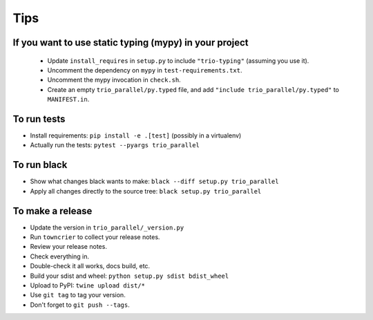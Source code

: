 Tips
====

If you want to use static typing (mypy) in your project
-------------------------------------------------------

  * Update ``install_requires`` in ``setup.py`` to include ``"trio-typing"``
    (assuming you use it).

  * Uncomment the dependency on ``mypy`` in ``test-requirements.txt``.

  * Uncomment the mypy invocation in ``check.sh``.

  * Create an empty ``trio_parallel/py.typed`` file,
    and add ``"include trio_parallel/py.typed"`` to
    ``MANIFEST.in``.

To run tests
------------

* Install requirements: ``pip install -e .[test]``
  (possibly in a virtualenv)

* Actually run the tests: ``pytest --pyargs trio_parallel``


To run black
------------

* Show what changes black wants to make: ``black --diff setup.py
  trio_parallel``

* Apply all changes directly to the source tree: ``black setup.py
  trio_parallel``


To make a release
-----------------

* Update the version in ``trio_parallel/_version.py``

* Run ``towncrier`` to collect your release notes.

* Review your release notes.

* Check everything in.

* Double-check it all works, docs build, etc.

* Build your sdist and wheel: ``python setup.py sdist bdist_wheel``

* Upload to PyPI: ``twine upload dist/*``

* Use ``git tag`` to tag your version.

* Don't forget to ``git push --tags``.
